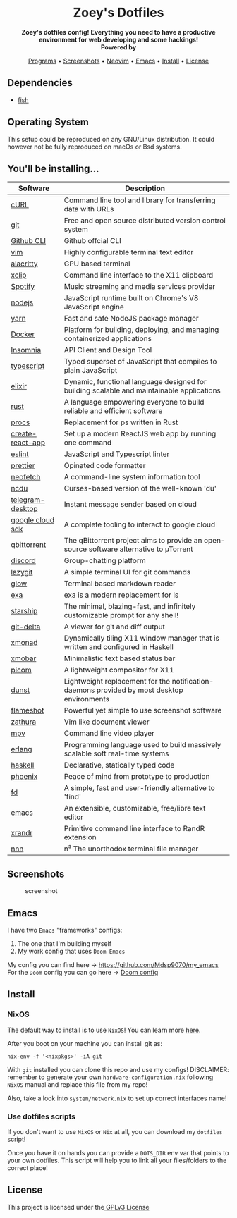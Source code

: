 #+author: Zoey de Souza Pessanha
#+email: mdsp@boosting.tech

#+begin_html
<h1 align="center">
  <br>
  <img src="./assets/logo.png" alt="Zoey's Logo" width="300">
  <br>
  Zoey's Dotfiles
  <br>
</h1>

<div align="center">
  <strong>Zoey's dotfiles config! Everything you need to have a productive environment for web developing and some hackings!</strong>
</div>

<div align="center">
  <img alt="License" src="https://img.shields.io/badge/license-MIT-%235FCC6F">
</div>

<div align="center">
  <strong>Powered by</strong>
  <br>
  <img src="https://img.shields.io/badge/-NixOS-informational?style=for-the-badge&logo=NixOS&logoColor=white&color=5277C3" alt="NixOS" />

  <img src="https://img.shields.io/badge/-Fish-informational?style=for-the-badge&logoColor=white&color=5927E3" alt="Fish shell" />

  <img src="https://img.shields.io/badge/-Haskell-informational?style=for-the-badge&logo=Haskell&logoColor=white&color=5D4F85" alt="Haskell" />

  <img src="https://img.shields.io/badge/-Elixir-informational?style=for-the-badge&logo=Elixir&logoColor=white&color=4B275F" alt="Elixir" />

  <img src="https://img.shields.io/badge/-Emacs-informational?style=for-the-badge&logo=GNU-Emacs&logoColor=white&color=7F5AB6" alt="Emacs" />
</div>

<p align="center">
  <a href="#programs">Programs</a> •
  <a href="#screenshots">Screenshots</a> •
  <a href="https://github.com/Mdsp9070/dotfiles/tree/12e57d78bf23f7a3abb48c79f757bb573a632210/nvim">Neovim</a> •
  <a href="#emacs">Emacs</a> •
  <a href="#install">Install</a> •
  <a href="#license">License</a>
</p>
#+end_html

** Dependencies
- [[https://github.com/fish-shell/fish-shell][fish]]

** Operating System

This setup could be reproduced on any GNU/Linux distribution. It could
however not be fully reproduced on macOs or Bsd systems.

** You'll be installing...
   :PROPERTIES:
   :CUSTOM_ID: programs
   :END:

   | Software         | Description                                                                                |
   |------------------+--------------------------------------------------------------------------------------------|
   | [[https://curl.haxx.se/][cURL]]             | Command line tool and library for transferring data with URLs                              |
   | [[https://git-scm.com/][git]]              | Free and open source distributed version control system                                    |
   | [[https://github.com/cli/cli][Github CLI]]       | Github offcial CLI                                                                         |
   | [[https://www.vim.org/][vim]]              | Highly configurable terminal text editor                                                   |
   | [[https://github.com/alacritty/alacritty][alacritty]]        | GPU based terminal                                                                         |
   | [[https://opensource.com/article/19/7/xclip][xclip]]            | Command line interface to the X11 clipboard                                                |
   | [[https://www.spotify.com/][Spotify]]          | Music streaming and media services provider                                                |
   | [[https://nodejs.org/en/][nodejs]]           | JavaScript runtime built on Chrome's V8 JavaScript engine                                  |
   | [[https://yarnpkg.com/][yarn]]             | Fast and safe NodeJS package manager                                                       |
   | [[https://www.docker.com/][Docker]]           | Platform for building, deploying, and managing containerized applications                  |
   | [[https://insomnia.rest/][Insomnia]]         | API Client and Design Tool                                                                 |
   | [[https://www.typescriptlang.org/][typescript]]       | Typed superset of JavaScript that compiles to plain JavaScript                             |
   | [[https://elixir-lang.org/][elixir]]           | Dynamic, functional language designed for building scalable and maintainable applications  |
   | [[https://www.rust-lang.org/][rust]]             | A language empowering everyone to build reliable and efficient software                    |
   | [[https://github.com/dalance/procs][procs]]            | Replacement for ps written in Rust                                                         |
   | [[https://github.com/facebook/create-react-app][create-react-app]] | Set up a modern ReactJS web app by running one command                                     |
   | [[https://eslint.org/][eslint]]           | JavaScript and Typescript linter                                                           |
   | [[https://prettier.io/][prettier]]         | Opinated code formatter                                                                    |
   | [[https://github.com/dylanaraps/neofetch][neofetch]]         | A command-line system information tool                                                     |
   | [[https://github.com/ppetr/ncdu][ncdu]]             | Curses-based version of the well-known 'du'                                                |
   | [[https://web.telegram.org/][telegram-desktop]] | Instant message sender based on cloud                                                      |
   | [[https://cloud.google.com/sdk/][google cloud sdk]] | A complete tooling to interact to google cloud                                             |
   | [[https://www.qbittorrent.org/][qbittorrent]]      | The qBittorrent project aims to provide an open-source software alternative to µTorrent    |
   | [[https://discord.com/][discord]]          | Group-chatting platform                                                                    |
   | [[https://github.com/jesseduffield/lazygit][lazygit]]          | A simple terminal UI for git commands                                                      |
   | [[https://github.com/charmbracelet/glow][glow]]             | Terminal based markdown reader                                                             |
   | [[https://github.com/ogham/exa][exa]]              | exa is a modern replacement for ls                                                         |
   | [[https://starship.rs/][starship]]         | The minimal, blazing-fast, and infinitely customizable prompt for any shell!               |
   | [[https://github.com/dandavison/delta][git-delta]]        | A viewer for git and diff output                                                           |
   | [[https://xmonad.org/][xmonad]]           | Dynamically tiling X11 window manager that is written and configured in Haskell            |
   | [[https://hackage.haskell.org/package/xmobar][xmobar]]           | Minimalistic text based status bar                                                         |
   | [[https://github.com/yshui/picom][picom]]            | A lightweight compositor for X11                                                           |
   | [[https://dunst-project.org/][dunst]]            | Lightweight replacement for the notification-daemons provided by most desktop environments |
   | [[https://github.com/flameshot-org/flameshot][flameshot]]        | Powerful yet simple to use screenshot software                                             |
   | [[https://github.com/pwmt/zathura][zathura]]          | Vim like document viewer                                                                   |
   | [[https://github.com/mpv-player/mpv][mpv]]              | Command line video player                                                                  |
   | [[https://www.erlang.org/][erlang]]           | Programming language used to build massively scalable soft real-time systems               |
   | [[https://www.haskell.org/][haskell]]          | Declarative, statically typed code                                                         |
   | [[https://www.phoenixframework.org/][phoenix]]          | Peace of mind from prototype to production                                                 |
   | [[https://github.com/sharkdp/fd][fd]]               | A simple, fast and user-friendly alternative to 'find'                                     |
   | [[https://www.gnu.org/software/emacs/][emacs]]            | An extensible, customizable, free/libre text editor                                        |
   | [[https://github.com/freedesktop/xorg-xrandr][xrandr]]           | Primitive command line interface to RandR extension                                        |
   | [[https://github.com/jarun/nnn/][nnn]]              | n³ The unorthodox terminal file manager                                                    |
** Screenshots
   :PROPERTIES:
   :CUSTOM_ID: screenshots
   :END:

#+caption: screenshot
[[./assets/screenshot.png]]

** Emacs
   :PROPERTIES:
   :CUSTOM_ID: emacs
   :END:

I have two =Emacs= "frameworks" configs:
1. The one that I'm building myself
2. My work config that uses =Doom Emacs=

My config you can find here -> [[https://github.com/Mdsp9070/my_emacs]]
For the =Doom= config you can go here -> [[https://github.com/Mdsp9070/dotfiles/tree/main/nixos/home/.doom.d][Doom config]]

** Install
   :PROPERTIES:
   :CUSTOM_ID: install
   :END:

*** NixOS
The default way to install is to use =NixOS=! You can learn more [[https://nixos.org/manual/nixos/stable/][here]].

After you boot on your machine you can install git as:
#+begin_src shell
nix-env -f '<nixpkgs>' -iA git
#+end_src

With =git= installed you can clone this repo and use my configs!
DISCLAIMER: remember to generate your own =hardware-configuration.nix= following =NixOS= manual and
replace this file from my repo!

Also, take a look into =system/network.nix= to set up correct interfaces name!

*** Use dotfiles scripts
If you don't want to use =NixOS= or =Nix= at all, you can download my =dotfiles= script!

Once you have it on hands you can provide a =DOTS_DIR= env var that points to your own
dotfiles. This script will help you to link all your files/folders to the correct place!

** License
   :PROPERTIES:
   :CUSTOM_ID: license
   :END:

This project is licensed under the[[./LICENSE][ GPLv3 License]]
